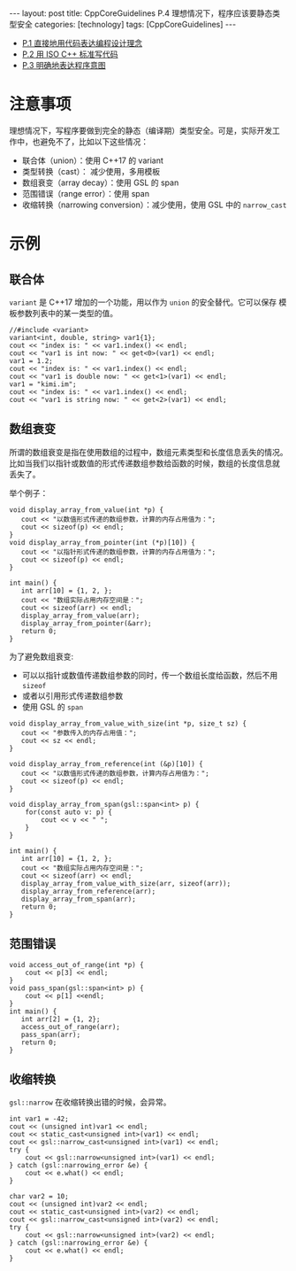 #+BEGIN_EXPORT html
---
layout: post
title: CppCoreGuidelines P.4 理想情况下，程序应该要静态类型安全
categories: [technology]
tags: [CppCoreGuidelines]
---
#+END_EXPORT

- [[http://kimi.im/2021-12-18-cppcoreguidelines-p1][P.1 直接地用代码表达编程设计理念]]
- [[http://kimi.im/2021-12-20-cppcoreguidelines-p2][P.2 用 ISO C++ 标准写代码]]
- [[http://kimi.im/2021-12-20-cppcoreguidelines-p3][P.3 明确地表达程序意图]]

* 注意事项
理想情况下，写程序要做到完全的静态（编译期）类型安全。可是，实际开发工
作中，也避免不了，比如以下这些情况：
- 联合体（union）：使用 C++17 的 variant
- 类型转换（cast）： 减少使用，多用模板
- 数组衰变（array decay）：使用 GSL 的 span
- 范围错误（range error）：使用 span
- 收缩转换（narrowing conversion）：减少使用，使用 GSL 中的 ~narrow_cast~

* 示例
** 联合体

~variant~ 是 C++17 增加的一个功能，用以作为 ~union~ 的安全替代。它可以保存
模板参数列表中的某一类型的值。

#+begin_src C++ :results output :exports both :flags -std=c++17 :namespaces std :includes <iostream> <vector> <algorithm> <variant> :eval no-export
//#include <variant>
variant<int, double, string> var1{1};
cout << "index is: " << var1.index() << endl;
cout << "var1 is int now: " << get<0>(var1) << endl;
var1 = 1.2;
cout << "index is: " << var1.index() << endl;
cout << "var1 is double now: " << get<1>(var1) << endl;
var1 = "kimi.im";
cout << "index is: " << var1.index() << endl;
cout << "var1 is string now: " << get<2>(var1) << endl;
#+end_src

#+RESULTS:
: index is: 0
: var1 is int now: 1
: index is: 1
: var1 is double now: 1.2
: index is: 2
: var1 is string now: kimi.im


** 数组衰变
所谓的数组衰变是指在使用数组的过程中，数组元素类型和长度信息丢失的情况。
比如当我们以指针或数值的形式传递数组参数给函数的时候，数组的长度信息就
丢失了。

举个例子：

#+begin_src C++ :results output :exports both :flags -std=c++17 :namespaces std :includes <iostream> <vector> <algorithm> :eval no-export
void display_array_from_value(int *p) {
   cout << "以数值形式传递的数组参数，计算的内存占用值为：";
   cout << sizeof(p) << endl;
}
void display_array_from_pointer(int (*p)[10]) {
   cout << "以指针形式传递的数组参数，计算的内存占用值为：";
   cout << sizeof(p) << endl;
}

int main() {
   int arr[10] = {1, 2, };
   cout << "数组实际占用内存空间是：";
   cout << sizeof(arr) << endl;
   display_array_from_value(arr);
   display_array_from_pointer(&arr);
   return 0;
}
#+end_src

#+RESULTS:
: 数组实际占用内存空间是：40
: 以数值形式传递的数组参数，计算的内存占用值为：8
: 以指针形式传递的数组参数，计算的内存占用值为：8

为了避免数组衰变:
- 可以以指针或数值传递数组参数的同时，传一个数组长度给函数，然后不用 ~sizeof~
- 或者以引用形式传递数组参数
- 使用 GSL 的 ~span~

#+begin_src C++ :results output :exports both :flags -std=c++17 :namespaces std :includes <iostream> <vector> <algorithm> <gsl/gsl> :eval no-export
void display_array_from_value_with_size(int *p, size_t sz) {
   cout << "参数传入的内存占用值：";
   cout << sz << endl;
}

void display_array_from_reference(int (&p)[10]) {
   cout << "以数值形式传递的数组参数，计算内存占用值为：";
   cout << sizeof(p) << endl;
}

void display_array_from_span(gsl::span<int> p) {
    for(const auto v: p) {
        cout << v << " ";
    }
}

int main() {
   int arr[10] = {1, 2, };
   cout << "数组实际占用内存空间是：";
   cout << sizeof(arr) << endl;
   display_array_from_value_with_size(arr, sizeof(arr));
   display_array_from_reference(arr);
   display_array_from_span(arr);
   return 0;
}
#+end_src

#+RESULTS:
: 数组实际占用内存空间是：40
: 参数传入的内存占用值：40
: 以数值形式传递的数组参数，计算内存占用值为：40
: 1 2 0 0 0 0 0 0 0 0

** 范围错误

#+begin_src C++ :results output :exports both :flags -std=c++17 :namespaces std :includes <iostream> <vector> <algorithm> <gsl/gsl> :eval no-export
void access_out_of_range(int *p) {
    cout << p[3] << endl;
}
void pass_span(gsl::span<int> p) {
    cout << p[1] <<endl;
}
int main() {
   int arr[2] = {1, 2};
   access_out_of_range(arr);
   pass_span(arr);
   return 0;
}
#+end_src

#+RESULTS:
: 454
: 2

** 收缩转换

~gsl::narrow~ 在收缩转换出错的时候，会异常。

#+begin_src C++ :results output :exports both :flags -std=c++20 :namespaces std :includes <iostream> <vector> <algorithm> <gsl/gsl> :eval no-export
int var1 = -42;
cout << (unsigned int)var1 << endl;
cout << static_cast<unsigned int>(var1) << endl;
cout << gsl::narrow_cast<unsigned int>(var1) << endl;
try {
    cout << gsl::narrow<unsigned int>(var1) << endl;
} catch (gsl::narrowing_error &e) {
    cout << e.what() << endl;
}

char var2 = 10;
cout << (unsigned int)var2 << endl;
cout << static_cast<unsigned int>(var2) << endl;
cout << gsl::narrow_cast<unsigned int>(var2) << endl;
try {
    cout << gsl::narrow<unsigned int>(var2) << endl;
} catch (gsl::narrowing_error &e) {
    cout << e.what() << endl;
}
#+end_src

#+RESULTS:
: 4294967254
: 4294967254
: 4294967254
: std::exception
: 10
: 10
: 10
: 10
